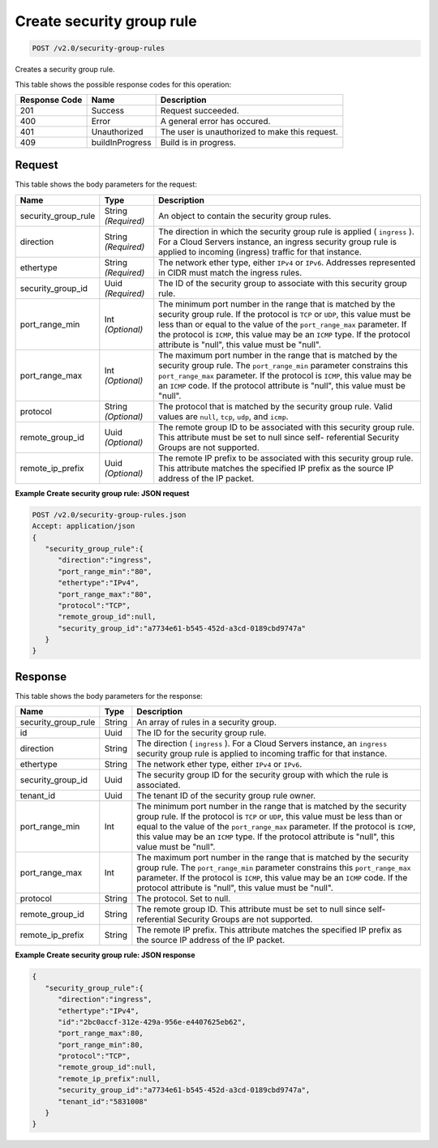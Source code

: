
.. THIS OUTPUT IS GENERATED FROM THE WADL. DO NOT EDIT.

Create security group rule
^^^^^^^^^^^^^^^^^^^^^^^^^^^^^^^^^^^^^^^^^^^^^^^^^^^^^^^^^^^^^^^^^^^^^^^^^^^^^^^^

.. code::

    POST /v2.0/security-group-rules

Creates a security group rule.



This table shows the possible response codes for this operation:


+--------------------------+-------------------------+-------------------------+
|Response Code             |Name                     |Description              |
+==========================+=========================+=========================+
|201                       |Success                  |Request succeeded.       |
+--------------------------+-------------------------+-------------------------+
|400                       |Error                    |A general error has      |
|                          |                         |occured.                 |
+--------------------------+-------------------------+-------------------------+
|401                       |Unauthorized             |The user is unauthorized |
|                          |                         |to make this request.    |
+--------------------------+-------------------------+-------------------------+
|409                       |buildInProgress          |Build is in progress.    |
+--------------------------+-------------------------+-------------------------+


Request
""""""""""""""""






This table shows the body parameters for the request:

+--------------------------+-------------------------+-------------------------+
|Name                      |Type                     |Description              |
+==========================+=========================+=========================+
|security_group_rule       |String *(Required)*      |An object to contain the |
|                          |                         |security group rules.    |
+--------------------------+-------------------------+-------------------------+
|direction                 |String *(Required)*      |The direction in which   |
|                          |                         |the security group rule  |
|                          |                         |is applied ( ``ingress`` |
|                          |                         |). For a Cloud Servers   |
|                          |                         |instance, an ingress     |
|                          |                         |security group rule is   |
|                          |                         |applied to incoming      |
|                          |                         |(ingress) traffic for    |
|                          |                         |that instance.           |
+--------------------------+-------------------------+-------------------------+
|ethertype                 |String *(Required)*      |The network ether type,  |
|                          |                         |either ``IPv4`` or       |
|                          |                         |``IPv6``. Addresses      |
|                          |                         |represented in CIDR must |
|                          |                         |match the ingress rules. |
+--------------------------+-------------------------+-------------------------+
|security_group_id         |Uuid *(Required)*        |The ID of the security   |
|                          |                         |group to associate with  |
|                          |                         |this security group rule.|
+--------------------------+-------------------------+-------------------------+
|port_range_min            |Int *(Optional)*         |The minimum port number  |
|                          |                         |in the range that is     |
|                          |                         |matched by the security  |
|                          |                         |group rule. If the       |
|                          |                         |protocol is ``TCP`` or   |
|                          |                         |``UDP``, this value must |
|                          |                         |be less than or equal to |
|                          |                         |the value of the         |
|                          |                         |``port_range_max``       |
|                          |                         |parameter. If the        |
|                          |                         |protocol is ``ICMP``,    |
|                          |                         |this value may be an     |
|                          |                         |``ICMP`` type. If the    |
|                          |                         |protocol attribute is    |
|                          |                         |"null", this value must  |
|                          |                         |be "null".               |
+--------------------------+-------------------------+-------------------------+
|port_range_max            |Int *(Optional)*         |The maximum port number  |
|                          |                         |in the range that is     |
|                          |                         |matched by the security  |
|                          |                         |group rule. The          |
|                          |                         |``port_range_min``       |
|                          |                         |parameter constrains     |
|                          |                         |this ``port_range_max``  |
|                          |                         |parameter. If the        |
|                          |                         |protocol is ``ICMP``,    |
|                          |                         |this value may be an     |
|                          |                         |``ICMP`` code. If the    |
|                          |                         |protocol attribute is    |
|                          |                         |"null", this value must  |
|                          |                         |be "null".               |
+--------------------------+-------------------------+-------------------------+
|protocol                  |String *(Optional)*      |The protocol that is     |
|                          |                         |matched by the security  |
|                          |                         |group rule. Valid values |
|                          |                         |are ``null``, ``tcp``,   |
|                          |                         |``udp``, and ``icmp``.   |
+--------------------------+-------------------------+-------------------------+
|remote_group_id           |Uuid *(Optional)*        |The remote group ID to   |
|                          |                         |be associated with this  |
|                          |                         |security group rule.     |
|                          |                         |This attribute must be   |
|                          |                         |set to null since self-  |
|                          |                         |referential Security     |
|                          |                         |Groups are not supported.|
+--------------------------+-------------------------+-------------------------+
|remote_ip_prefix          |Uuid *(Optional)*        |The remote IP prefix to  |
|                          |                         |be associated with this  |
|                          |                         |security group rule.     |
|                          |                         |This attribute matches   |
|                          |                         |the specified IP prefix  |
|                          |                         |as the source IP address |
|                          |                         |of the IP packet.        |
+--------------------------+-------------------------+-------------------------+





**Example Create security group rule: JSON request**


.. code::

    POST /v2.0/security-group-rules.json
    Accept: application/json
    {
       "security_group_rule":{
          "direction":"ingress",
          "port_range_min":"80",
          "ethertype":"IPv4",
          "port_range_max":"80",
          "protocol":"TCP",
          "remote_group_id":null,
          "security_group_id":"a7734e61-b545-452d-a3cd-0189cbd9747a"
       }
    }


Response
""""""""""""""""


This table shows the body parameters for the response:

+--------------------------+-------------------------+-------------------------+
|Name                      |Type                     |Description              |
+==========================+=========================+=========================+
|security_group_rule       |String                   |An array of rules in a   |
|                          |                         |security group.          |
+--------------------------+-------------------------+-------------------------+
|id                        |Uuid                     |The ID for the security  |
|                          |                         |group rule.              |
+--------------------------+-------------------------+-------------------------+
|direction                 |String                   |The direction (          |
|                          |                         |``ingress`` ). For a     |
|                          |                         |Cloud Servers instance,  |
|                          |                         |an ``ingress`` security  |
|                          |                         |group rule is applied to |
|                          |                         |incoming traffic for     |
|                          |                         |that instance.           |
+--------------------------+-------------------------+-------------------------+
|ethertype                 |String                   |The network ether type,  |
|                          |                         |either ``IPv4`` or       |
|                          |                         |``IPv6``.                |
+--------------------------+-------------------------+-------------------------+
|security_group_id         |Uuid                     |The security group ID    |
|                          |                         |for the security group   |
|                          |                         |with which the rule is   |
|                          |                         |associated.              |
+--------------------------+-------------------------+-------------------------+
|tenant_id                 |Uuid                     |The tenant ID of the     |
|                          |                         |security group rule      |
|                          |                         |owner.                   |
+--------------------------+-------------------------+-------------------------+
|port_range_min            |Int                      |The minimum port number  |
|                          |                         |in the range that is     |
|                          |                         |matched by the security  |
|                          |                         |group rule. If the       |
|                          |                         |protocol is ``TCP`` or   |
|                          |                         |``UDP``, this value must |
|                          |                         |be less than or equal to |
|                          |                         |the value of the         |
|                          |                         |``port_range_max``       |
|                          |                         |parameter. If the        |
|                          |                         |protocol is ``ICMP``,    |
|                          |                         |this value may be an     |
|                          |                         |``ICMP`` type. If the    |
|                          |                         |protocol attribute is    |
|                          |                         |"null", this value must  |
|                          |                         |be "null".               |
+--------------------------+-------------------------+-------------------------+
|port_range_max            |Int                      |The maximum port number  |
|                          |                         |in the range that is     |
|                          |                         |matched by the security  |
|                          |                         |group rule. The          |
|                          |                         |``port_range_min``       |
|                          |                         |parameter constrains     |
|                          |                         |this ``port_range_max``  |
|                          |                         |parameter. If the        |
|                          |                         |protocol is ``ICMP``,    |
|                          |                         |this value may be an     |
|                          |                         |``ICMP`` code. If the    |
|                          |                         |protocol attribute is    |
|                          |                         |"null", this value must  |
|                          |                         |be "null".               |
+--------------------------+-------------------------+-------------------------+
|protocol                  |String                   |The protocol. Set to     |
|                          |                         |null.                    |
+--------------------------+-------------------------+-------------------------+
|remote_group_id           |String                   |The remote group ID.     |
|                          |                         |This attribute must be   |
|                          |                         |set to null since self-  |
|                          |                         |referential Security     |
|                          |                         |Groups are not supported.|
+--------------------------+-------------------------+-------------------------+
|remote_ip_prefix          |String                   |The remote IP prefix.    |
|                          |                         |This attribute matches   |
|                          |                         |the specified IP prefix  |
|                          |                         |as the source IP address |
|                          |                         |of the IP packet.        |
+--------------------------+-------------------------+-------------------------+





**Example Create security group rule: JSON response**


.. code::

    {
       "security_group_rule":{
          "direction":"ingress",
          "ethertype":"IPv4",
          "id":"2bc0accf-312e-429a-956e-e4407625eb62",
          "port_range_max":80,
          "port_range_min":80,
          "protocol":"TCP",
          "remote_group_id":null,
          "remote_ip_prefix":null,
          "security_group_id":"a7734e61-b545-452d-a3cd-0189cbd9747a",
          "tenant_id":"5831008"
       }
    }


